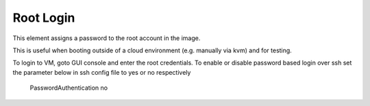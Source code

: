 Root Login
-----------
This element assigns a password to the root account in the image.

This is useful when booting outside of a cloud environment (e.g. manually via
kvm) and for testing.

To login to VM, goto GUI console and enter the root credentials.
To enable or disable password based login over ssh set the parameter below
in ssh config file to yes or no respectively
    PasswordAuthentication no
